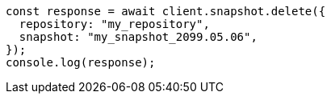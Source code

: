 // This file is autogenerated, DO NOT EDIT
// Use `node scripts/generate-docs-examples.js` to generate the docs examples

[source, js]
----
const response = await client.snapshot.delete({
  repository: "my_repository",
  snapshot: "my_snapshot_2099.05.06",
});
console.log(response);
----
